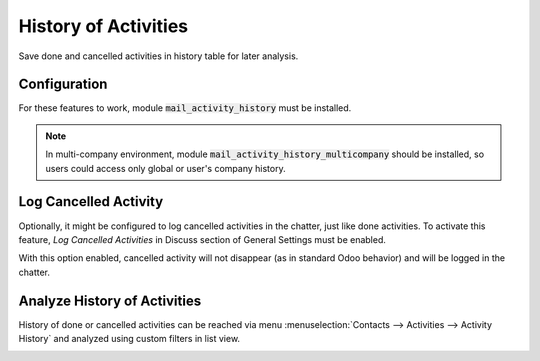 =====================
History of Activities
=====================

Save done and cancelled activities in history table for later analysis.

Configuration
=============

For these features to work, module :code:`mail_activity_history` must be
installed.

.. note::
    In multi-company environment, module
    :code:`mail_activity_history_multicompany` should be installed, so
    users could access only global or user's company history.

Log Cancelled Activity
======================

Optionally, it might be configured to log cancelled activities in the
chatter, just like done activities. To activate this feature,
*Log Cancelled Activities* in Discuss section of General Settings must
be enabled.

.. image:: media/activity_history_conf.png
    :align: center

With this option enabled, cancelled activity will not disappear (as in
standard Odoo behavior) and will be logged in the chatter.

.. image:: media/activity_history_cancel.png
    :align: center

Analyze History of Activities
=============================

History of done or cancelled activities can be reached via menu
:menuselection:`Contacts --> Activities --> Activity History` and
analyzed using custom filters in list view.

.. image:: media/activity_history_menu.png
    :align: center

.. seealso:: :doc:`mail_activity_extended`
